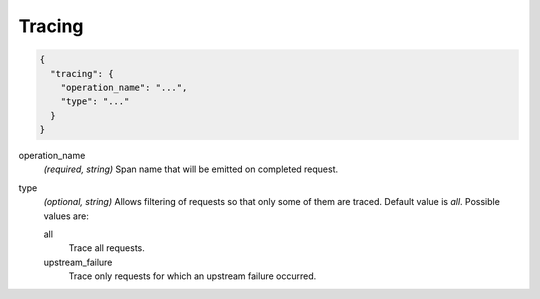 .. _config_http_conn_man_tracing:

Tracing
=======

.. code-block:: json
  
  {
    "tracing": {
      "operation_name": "...",
      "type": "..."
    }
  }
 
operation_name
  *(required, string)* Span name that will be emitted on completed request.
  
type
  *(optional, string)* Allows filtering of requests so that only some of them are traced. Default 
  value is *all*. Possible values are:
    
  all
    Trace all requests.

  upstream_failure
    Trace only requests for which an upstream failure occurred.

